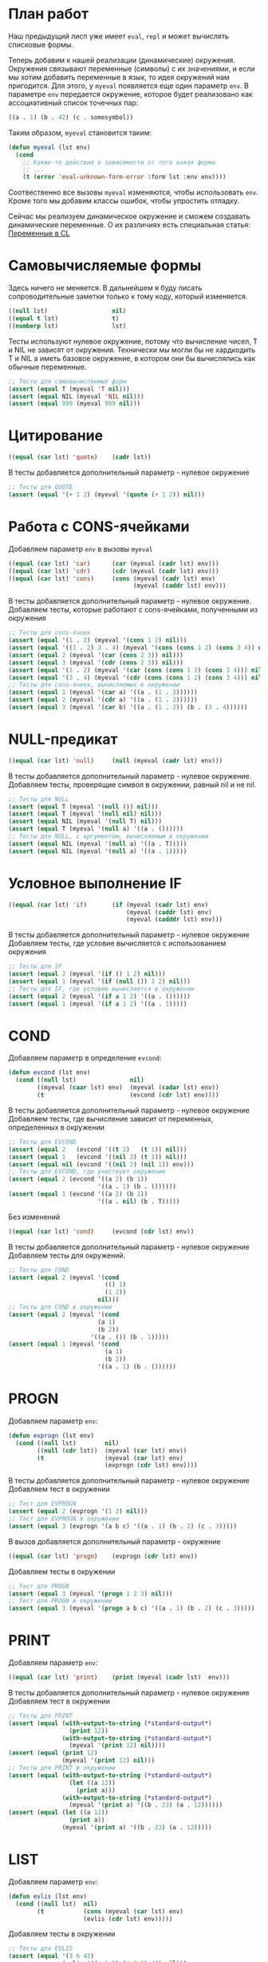 #+STARTUP: showall indent hidestars

* План работ

Наш предыдущий лисп уже имеет ~eval~, ~repl~ и может вычислять списковые формы.

Теперь добавим к нашей реализации (динамические) окружения. Окружения связывают
переменные (символы) с их значениями, и если мы хотим добавить переменные в язык, то
идея окружений нам пригодится. Для этого, у ~myeval~ появляется еще один параметр
~env~. В параметре ~env~ передается окружение, которое будет реализовано как
ассоциативный список точечных пар:

#+BEGIN_SRC lisp
  ((a . 1) (b . 42) (c . somesymbol))
#+END_SRC

Таким образом, ~myeval~ становится таким:

#+BEGIN_SRC lisp
  (defun myeval (lst env)
    (cond
      ;; Какие-то действия в зависимости от того какая форма
      ;; ...
      (t (error 'eval-unknown-form-error :form lst :env env))))
#+END_SRC

Соотвественно все вызовы ~myeval~ изменяются, чтобы использовать ~env~. Кроме того мы
добавим классы ошибок, чтобы упростить отладку.

Сейчас мы реализуем динамическое окружение и сможем создавать динамические
переменные. О их различиях есть специальная статья: [[file:../../doc/cl-vars.org][Переменные в CL]]

* Самовычисляемые формы

Здесь ничего не меняется. В дальнейшем я буду писать сопроводительные заметки только к
тому коду, который изменяется.

#+NAME: number_1
#+BEGIN_SRC lisp
  ((null lst)                  nil)
  ((equal t lst)               t)
  ((numberp lst)               lst)
#+END_SRC

Тесты используют нулевое окружение, потому что вычисление чисел, T и NIL не зависят от
окружения. Технически мы могли бы не хардкодить T и NIL а иметь базовое окружение, в
котором они бы вычислялись как обычные переменные.

#+NAME: number_1_test
#+BEGIN_SRC lisp
  ;; Тесты для самовычисляемых форм
  (assert (equal T (myeval 'T nil)))
  (assert (equal NIL (myeval 'NIL nil)))
  (assert (equal 999 (myeval 999 nil)))
#+END_SRC

* Цитирование

#+NAME: quote_1
#+BEGIN_SRC lisp
  ((equal (car lst) 'quote)    (cadr lst))
#+END_SRC

В тесты добавляется дополнительный параметр - нулевое окружение

#+NAME: quote_1_test
#+BEGIN_SRC lisp
  ;; Тесты для QUOTE
  (assert (equal '(+ 1 2) (myeval '(quote (+ 1 2)) nil)))
#+END_SRC

* Работа с CONS-ячейками

Добавляем параметр ~env~ в вызовы ~myeval~

#+NAME: car_cdr_cons_1
#+BEGIN_SRC lisp
  ((equal (car lst) 'car)      (car (myeval (cadr lst) env)))
  ((equal (car lst) 'cdr)      (cdr (myeval (cadr lst) env)))
  ((equal (car lst) 'cons)     (cons (myeval (cadr lst) env)
                                     (myeval (caddr lst) env)))
#+END_SRC

В тесты добавляется дополнительный параметр - нулевое окружение.
Добавляем тесты, которые работают с cons-ячейками, полученными из окружения

#+NAME: car_cdr_cons_1_test
#+BEGIN_SRC lisp
  ;; Тесты для cons-ячеек
  (assert (equal '(1 . 2) (myeval '(cons 1 2) nil)))
  (assert (equal '((1 . 2) 3 . 4) (myeval '(cons (cons 1 2) (cons 3 4)) nil)))
  (assert (equal 2 (myeval '(car (cons 2 3)) nil)))
  (assert (equal 3 (myeval '(cdr (cons 2 3)) nil)))
  (assert (equal '(1 . 2) (myeval '(car (cons (cons 1 2) (cons 3 4))) nil)))
  (assert (equal '(3 . 4) (myeval '(cdr (cons (cons 1 2) (cons 3 4))) nil)))
  ;; Тесты для cons-ячеек, вычисляемых в окружении
  (assert (equal 1 (myeval '(car a) '((a . (1 . 2))))))
  (assert (equal 2 (myeval '(cdr a) '((a . (1 . 2))))))
  (assert (equal 3 (myeval '(car b) '((a . (1 . 2)) (b . (3 . 4))))))
#+END_SRC

* NULL-предикат

#+NAME: null_1
#+BEGIN_SRC lisp
  ((equal (car lst) 'null)     (null (myeval (cadr lst) env)))
#+END_SRC

В тесты добавляется дополнительный параметр - нулевое окружение.
Добавляем тесты, проверящие символ в окружении, равный nil и не nil.

#+NAME: null_1_test
#+BEGIN_SRC lisp
  ;; Тесты для NULL
  (assert (equal T (myeval '(null ()) nil)))
  (assert (equal T (myeval '(null nil) nil)))
  (assert (equal NIL (myeval '(null T) nil)))
  (assert (equal T (myeval '(null a) '((a . ())))))
  ;; Тесты для NULL, с аргументом, вычисляемым в окружении
  (assert (equal NIL (myeval '(null a) '((a . T)))))
  (assert (equal NIL (myeval '(null a) '((a . 1)))))
#+END_SRC

* Условное выполнение IF

#+NAME: if_1
#+BEGIN_SRC lisp
  ((equal (car lst) 'if)       (if (myeval (cadr lst) env)
                                   (myeval (caddr lst) env)
                                   (myeval (cadddr lst) env)))
#+END_SRC

В тесты добавляется дополнительный параметр - нулевое окружение
Добавляем тесты, где условие вычисляется с использованием окружения

#+NAME: if_1_test
#+BEGIN_SRC lisp
  ;; Тесты для IF
  (assert (equal 2 (myeval '(if () 1 2) nil)))
  (assert (equal 1 (myeval '(if (null ()) 1 2) nil)))
  ;; Тесты для IF, где условие вычисляется в окружении
  (assert (equal 2 (myeval '(if a 1 2) '((a . ())))))
  (assert (equal 1 (myeval '(if a 1 2) '((a . 1)))))
#+END_SRC

* COND

Добавляем параметр в определение ~evcond~:

#+NAME: evcond_1
#+BEGIN_SRC lisp
  (defun evcond (lst env)
    (cond ((null lst)               nil)
          ((myeval (caar lst) env)  (myeval (cadar lst) env))
          (t                        (evcond (cdr lst) env))))
#+END_SRC

В тесты добавляется дополнительный параметр - нулевое окружение
Добавляем тесты, где вычисление зависит от переменных, определенных в окружении

#+NAME: evcond_1_test
#+BEGIN_SRC lisp
  ;; Тесты для EVCOND
  (assert (equal 2   (evcond '((t 2)   (t 1)) nil)))
  (assert (equal 1   (evcond '((nil 2) (t 1)) nil)))
  (assert (equal nil (evcond '((nil 2) (nil 1)) env)))
  ;; Тесты для EVCOND, где участвует окружение
  (assert (equal 2 (evcond '((a 2) (b 1))
                           '((a . 1) (b . ())))))
  (assert (equal 1 (evcond '((a 2) (b 1))
                           '((a . nil) (b . T)))))
#+END_SRC

Без изменений

#+NAME: cond_1
#+BEGIN_SRC lisp
  ((equal (car lst) 'cond)     (evcond (cdr lst) env))
#+END_SRC

В тесты добавляется дополнительный параметр - нулевое окружение
Добавляем тесты для окружений.

#+NAME: cond_1_test
#+BEGIN_SRC lisp
  ;; Тесты для COND
  (assert (equal 2 (myeval '(cond
                             (() 1)
                             (1 2))
                           nil)))
  ;; Тесты для COND в окружении
  (assert (equal 2 (myeval '(cond
                           (a 1)
                           (b 2))
                         '((a . ()) (b . 1)))))
  (assert (equal 1 (myeval '(cond
                             (a 1)
                             (b 2))
                           '((a . 1) (b . ())))))
#+END_SRC

* PROGN

Добавляем параметр ~env~:

#+NAME: evprogn_1
#+BEGIN_SRC lisp
  (defun evprogn (lst env)
    (cond ((null lst)        nil)
          ((null (cdr lst))  (myeval (car lst) env))
          (t                 (myeval (car lst) env)
                             (evprogn (cdr lst) env))))
#+END_SRC

В тесты добавляется дополнительный параметр - нулевое окружение
Добавляем тест в окружении

#+NAME: evprogn_1_test
#+BEGIN_SRC lisp
  ;; Тест для EVPROGN
  (assert (equal 2 (evprogn '(1 2) nil)))
  ;; Тест для EVPROGN в окружении
  (assert (equal 3 (evprogn '(a b c) '((a . 1) (b . 2) (c . 3)))))
#+END_SRC

В вызов добавляется дополнительный параметр - окружение

#+NAME: progn_1
#+BEGIN_SRC lisp
  ((equal (car lst) 'progn)    (evprogn (cdr lst) env))
#+END_SRC

Добавляем тесты в окружении

#+NAME: progn_1_test
#+BEGIN_SRC lisp
  ;; Тест для PROGN
  (assert (equal 3 (myeval '(progn 1 2 3) nil)))
  ;; Тест для PROGN в окружении
  (assert (equal 3 (myeval '(progn a b c) '((a . 1) (b . 2) (c . 3)))))
#+END_SRC

* PRINT

Добавляем параметр ~env~:

#+NAME: print_1
#+BEGIN_SRC lisp
  ((equal (car lst) 'print)    (print (myeval (cadr lst)  env)))
#+END_SRC

В тесты добавляется дополнительный параметр - нулевое окружение
Добавляем тест в окружении

#+NAME: print_1_test
#+BEGIN_SRC lisp
  ;; Тесты для PRINT
  (assert (equal (with-output-to-string (*standard-output*)
                   (print 12))
                 (with-output-to-string (*standard-output*)
                   (myeval '(print 12) nil))))
  (assert (equal (print 12)
                 (myeval '(print 12) nil)))
  ;; Тесты для PRINT в окружении
  (assert (equal (with-output-to-string (*standard-output*)
                   (let ((a 12))
                     (print a)))
                 (with-output-to-string (*standard-output*)
                   (myeval '(print a) '((b . 23) (a . 12))))))
  (assert (equal (let ((a 12))
                   (print a))
                 (myeval '(print a) '((b . 23) (a . 12)))))
#+END_SRC

* LIST

Добавляем параметр ~env~:

#+NAME: evlis_1
#+BEGIN_SRC lisp
  (defun evlis (lst env)
    (cond ((null lst)  nil)
          (t           (cons (myeval (car lst) env)
                       (evlis (cdr lst) env)))))
#+END_SRC

Добавляем тесты в окружении

#+NAME: evlis_1_test
#+BEGIN_SRC lisp
  ;; Тесты для EVLIS
  (assert (equal '(3 6 42)
                 (evlis '((+ 1 2) (* 2 3) 42) nil)))
  ;; Тесты для EVLIS в окружении
  (assert (equal '(3 6 42)
                 (evlis '((+ a b) (* b c) 42) '((a . 1) (b . 2) (c . 3) (d . 4)))))
#+END_SRC

LIST определяем почти без изменений:

#+NAME: list_1
#+BEGIN_SRC lisp
  ((equal (car lst) 'list)     (evlis (cdr lst) env))
#+END_SRC

Протестируем ~list~ (добавляя тесты в окружении)

#+NAME: list_1_test
#+BEGIN_SRC lisp
  ;; Тесты для LIST
  (assert (equal '(3 6 42)
                 (myeval '(list (+ 1 2) (* 2 3) 42) nil)))
  ;; Тесты для LIST в окружении
  (assert (equal '(3 6 42)
                 (myeval '(list (+ a b) (* b c) 42)
                         '((a . 1) (b . 2) (c . 3) (d . 4)))))
#+END_SRC

* AND

Добавляем параметр ~env~:

#+NAME: evand_1
#+BEGIN_SRC lisp
  (defun evand (lst env)
    (cond ((null lst)        (and))
          ((null (cdr lst))  (and (myeval (car lst) env)))
          (t                 (and (myeval (car lst) env)
                                  (evand (cdr lst) env)))))
#+END_SRC

Добавим тесты ~evand~ в окружении:

#+NAME: evand_1_test
#+BEGIN_SRC lisp
  ;; Тесты для EVAND
  (assert (equal (and)           (evand '() nil)))
  (assert (equal (and 1)         (evand '(1) nil)))
  (assert (equal (and nil)       (evand '(nil) nil)))
  (assert (equal (and 1 nil)     (evand '(1 nil) nil)))
  (assert (equal (and 1 2 nil)   (evand '(1 2 nil) nil)))
  (assert (equal (and 1 2 3)     (evand '(1 2 3) nil)))
  ;; Тесты для EVAND в окружении
  (assert (equal (let ((a nil))
                   (and nil))
                 (evand '(a) '((a . nil)))))
  (assert (equal (let ((a 1))
                   (and a))
                 (evand '(a) '((a . 1)))))
  (assert (equal (let ((a 1)
                       (b nil))
                   (and a b))
                 (evand '(a b) '((a . 1) (b . nil)))))
  (assert (equal (let ((a 1)
                       (b 2)
                       (c nil))
                   (and a b c))
                 (evand '(a b c) '((a . 1) (b . 2) (c . nil)))))
  (assert (equal (let ((a 1)
                       (b 2)
                       (c 3))
                   (and a b c))
                 (evand '(a b c) '((a . 1) (b . 2) (c . 3)))))
#+END_SRC

Добавляем параметр ~env~:

#+NAME: and_1
#+BEGIN_SRC lisp
  ((equal (car lst) 'and)      (evand (cdr lst) env))
#+END_SRC

Добавляем тесты в окружении:

#+NAME: and_1_test
#+BEGIN_SRC lisp
  ;; Тесты для AND
  (assert (equal (and)                (myeval '(and) nil)))
  (assert (equal (and 1)              (myeval '(and 1) nil)))
  (assert (equal (and nil)            (myeval '(and nil) nil)))
  (assert (equal (and 1 nil)          (myeval '(and 1 nil) nil)))
  (assert (equal (and 1 2 nil)        (myeval '(and 1 2 nil) nil)))
  (assert (equal (and 1 2 3)          (myeval '(and 1 2 3) nil)))
  (assert (equal (and 1 (and 1 2) 3)  (myeval '(and 1 (and 1 2) 3) nil)))
  ;; Тесты для AND в окружении
  (assert (equal (let ((a nil))
                   (and nil))
                 (myeval '(and a) '((a . nil)))))
  (assert (equal (let ((a 1))
                   (and a))
                 (myeval '(and a) '((a . 1)))))
  (assert (equal (let ((a 1)
                       (b nil))
                   (and a b))
                 (myeval '(and a b) '((a . 1) (b . nil)))))
  (assert (equal (let ((a 1)
                       (b 2)
                       (c nil))
                   (and a b c))
                 (myeval '(and a b c) '((a . 1) (b . 2) (c . nil)))))
  (assert (equal (let ((a 1)
                       (b 2)
                       (c 3))
                   (and a b c))
                 (myeval '(and a b c) '((a . 1) (b . 2) (c . 3)))))
#+END_SRC

* OR

Добавляем параметр ~env~:

#+NAME: evor_1
#+BEGIN_SRC lisp
  (defun evor (lst env)
    (cond ((null lst)        (or))
          ((null (cdr lst))  (or (myeval (car lst) env)))
          (t                 (or (myeval (car lst) env)
                                 (evor (cdr lst) env)))))
#+END_SRC

Добавим тесты ~evor~ в окружении:

#+NAME: evor_1_test
#+BEGIN_SRC lisp
  ;; Тесты для EVOR
  (assert (equal (or)           (evor '() nil)))
  (assert (equal (or nil 1)     (evor '(nil 1) nil)))
  (assert (equal (or nil nil 1) (evor '(nil nil 1) nil)))
  (assert (equal (or nil 1 2)   (evor '(nil 1 2) nil)))
  (assert (equal (or 1 2 3)     (evor '(1 2 3) nil)))
  ;; Тесты для EVOR в окружении
  (assert (equal (let ((a nil))
                   (or a))
                 (evor '(a) '((a . nil)))))
  (assert (equal (let ((a 1))
                   (or a))
                 (evor '(a) '((a . 1)))))
  (assert (equal (let ((a nil)
                       (b 1))
                   (or a b))
                 (evor '(a b) '((a . nil) (b . 1)))))
  (assert (equal (let ((a nil)
                       (b nil)
                       (c 3))
                   (or a b c))
                 (evor '(a b c) '((a . nil) (b . nil) (c . 3)))))
  (assert (equal (let ((a nil)
                       (b 1)
                       (c 2))
                   (or a b c))
                 (evor '(a b c) '((a . nil) (b . 1) (c . 2)))))
#+END_SRC

Добавляем параметр ~env~:

#+NAME: or_1
#+BEGIN_SRC lisp
  ((equal (car lst) 'or)       (evor  (cdr lst) env))
#+END_SRC

Добавим тесты ~or~ в окружении:

#+NAME: or_1_test
#+BEGIN_SRC lisp
  ;; Тесты для OR
  (assert (equal (or)                  (myeval '(or) nil)))
  (assert (equal (or nil 1)            (myeval '(or nil 1) nil)))
  (assert (equal (or nil nil 1)        (myeval '(or nil nil 1) nil)))
  (assert (equal (or nil 1 2)          (myeval '(or nil 1 2) nil)))
  (assert (equal (or nil (or 3 2) 2)   (myeval '(or nil (or 3 2) 2) nil)))
  ;; Тесты для OR в окружении
  (assert (equal (let ((a nil))
                   (or a))
                 (myeval '(or a) '((a . nil)))))
  (assert (equal (let ((a 1))
                   (or a))
                 (myeval '(or a) '((a . 1)))))
  (assert (equal (let ((a nil)
                       (b 1))
                   (or a b))
                 (myeval '(or a b) '((a . nil) (b . 1)))))
  (assert (equal (let ((a nil)
                       (b nil)
                       (c 3))
                   (or a b c))
                 (myeval '(or a b c) '((a . nil) (b . nil) (c . 3)))))
  (assert (equal (let ((a nil)
                       (b 1)
                       (c 2))
                   (or a b c))
                 (myeval '(or a b c) '((a . nil) (b . 1) (c . 2)))))
#+END_SRC

* Встроенные функции арифметики

Улучшим наши арифметические функции, сделав их хвосторекурсивными. Для этого добавим
параметр-аккумулятор, который будет накапливать результат вычисления. Тогда мы сможем
написать так:

#+NAME: evaddmul_1
#+BEGIN_SRC lisp
  (defun evadd (lst acc env)
    (cond ((null lst)        0)
          ((null (cdr lst))  (+ acc (myeval (car lst) env)))
          (t                 (evadd (cdr lst)
                                    (+ acc (myeval (car lst) env))
                                    env))))
  (defun evmul (lst acc env)
    (cond ((null lst)        1)
          ((null (cdr lst))  (* acc (myeval (car lst) env)))
          (t                 (evmul (cdr lst)
                                    (* acc (myeval (car lst) env))
                                    env))))
#+END_SRC

Теперь нам нужно помнить, что начальное значение аккумулятора для ~evadd~ равно нулю, а
для ~evmul~ - единице. Добавим тестов в окружении:

#+NAME: evaddmul_1_test
#+BEGIN_SRC lisp
  ;; Тесты для EVADD
  (assert (equal 0                (evadd '() 0 nil)))
  (assert (equal 2                (evadd '(2) 0 nil)))
  (assert (equal 5                (evadd '(2 3) 0 nil)))
  (assert (equal (+ 2 3 4)        (evadd '(2 3 4) 0 nil)))
  (assert (equal (+ 2 (+ 3 4))    (evadd '(2 (+ 3 4)) 0 nil)))
  (assert (equal (+ 2 (+ 3 4) 5)  (evadd '(2 (+ 3 4) 5) 0 nil)))
  ;; Тесты для EVADD в окружении
  (assert (equal (let ((a 2))
                   (+ a))
                 (evadd '(a)
                        0
                        '((a . 2)))))
  (assert (equal (let ((a 2) (b 3))
                   (+ a b))
                 (evadd '(a b)
                        0
                        '((a . 2) (b . 3)))))
  (assert (equal (let ((a 2) (b 3) (c 4))
                   (+ a b c))
                 (evadd '(a b c)
                        0
                        '((a . 2) (b . 3) (c . 4)))))
  (assert (equal (let ((a 2) (b 3) (c 4))
                   (+ a (+ b c)))
                 (evadd '(a (+ b c))
                        0
                        '((a . 2) (b . 3) (c . 4)))))
  (assert (equal (let ((a 2) (b 3) (c 4) (d 5))
                   (+ a (+ b c) d))
                 (evadd '(a (+ b c) d)
                        0
                        '((a . 2) (b . 3) (c . 4) (d . 5)))))
  ;; Тесты для EVMUL
  (assert (equal 1                (evmul '() 1 nil)))
  (assert (equal 2                (evmul '(2) 1 nil)))
  (assert (equal 6                (evmul '(2 3) 1 nil)))
  (assert (equal (* 2 3 4)        (evmul '(2 3 4) 1 nil)))
  (assert (equal (* 2 (* 3 4))    (evmul '(2 (* 3 4)) 1 nil)))
  (assert (equal (* 2 (* 3 4) 5)  (evmul '(2 (* 3 4) 5) 1 nil)))
  ;; Тесты для EVMUL в окружении
  (assert (equal (let ((a 2))
                   (* a))
                 (evmul '(2)
                        1
                        '((a . 2)))))
  (assert (equal (let ((a 2) (b 3))
                   (* a b))
                 (evmul '(2 3)
                        1
                        '((a . 2) (b . 3)))))
  (assert (equal (let ((a 2) (b 3) (c 4))
                   (* a b c))
                 (evmul '(2 3 4)
                        1
                        '((a . 2) (b . 3) (c . 4)))))
  (assert (equal (let ((a 2) (b 3) (c 4))
                   (* a (* b c)))
                 (evmul '(a (* b c))
                        1
                        '((a . 2) (b . 3) (c . 4)))))
  (assert (equal (let ((a 2) (b 3) (c 4) (d 5))
                   (* a (* b c) d))
                 (evmul '(a (* b c) d)
                        1
                        '((a . 2) (b . 3) (c . 4) (d . 5)))))
#+END_SRC

Вызов в ~my-eval~ использует аккумулятор и дополнительный параметр ~env~

#+NAME: ariph_1
#+BEGIN_SRC lisp
  ((equal (car lst) '+)        (evadd (cdr lst) 0 env))
  ((equal (car lst) '*)        (evmul (cdr lst) 1 env))
#+END_SRC

К старым тестам (изменным, чтобы принимать пустое окружение) добавляем новые, которые
используют окружение в виде ассоциативного списка, которое пока мы формируем вручную.

#+NAME: ariph_1_test
#+BEGIN_SRC lisp
  ;; Тесты для сложения
  (assert (equal 0                (myeval '(+) nil)))
  (assert (equal (+ 2)            (myeval '(+ 2) nil)))
  (assert (equal (+ 2 3)          (myeval '(+ 2 3) nil)))
  (assert (equal (+ 2 3 4)        (myeval '(+ 2 3 4) nil)))
  (assert (equal (+ 2 (+ 3 4))    (myeval '(+ 2 (+ 3 4)) nil)))
  (assert (equal (+ 2 (+ 3 4) 5)  (myeval '(+ 2 (+ 3 4) 5) nil)))
  ;; Тесты для умножения
  (assert (equal 1                (myeval '(*) nil)))
  (assert (equal (* 2)            (myeval '(* 2) nil)))
  (assert (equal (* 2 3)          (myeval '(* 2 3) nil)))
  (assert (equal (* 2 3 4)        (myeval '(* 2 3 4) nil)))
  (assert (equal (* 2 (* 3 4))    (myeval '(* 2 (* 3 4)) nil)))
  (assert (equal (* 2 (* 3 4) 5)  (myeval '(* 2 (* 3 4) 5) nil)))
  ;; Тесты для сложения в окружении
  (assert (equal 0
                 (myeval '(+) nil)))
  (assert (equal (let ((a 2))
                   (+ a))
                 (myeval '(+ a)
                         '((a . 2)))))
  (assert (equal (let ((a 2) (b 3))
                   (+ a b))
                 (myeval '(+ a b)
                         '((a . 2) (b . 3)))))
  (assert (equal (let ((a 2) (b 3) (c 4))
                   (+ a b c))
                 (myeval '(+ a b c)
                         '((a . 2) (b . 3) (c . 4)))))
  (assert (equal (let ((a 2) (b 3) (c 4))
                   (+ a (+ b c)))
                 (myeval '(+ a (+ b c))
                         '((a . 2) (b . 3) (c . 4)))))
  (assert (equal (let ((a 2) (b 3) (c 4) (d 5))
                   (+ a (+ b c) d))
                 (myeval '(+ a (+ b c) d)
                         '((a . 2) (b . 3) (c . 4) (d . 5)))))
  ;; Тесты для умножения  в окружении
  (assert (equal 1
                 (myeval '(*) nil)))
  (assert (equal (let ((a 2))
                   (* a))
                 (myeval '(* a)
                         '((a . 2)))))
  (assert (equal (let ((a 2) (b 3))
                   (* a b))
                 (myeval '(* a b)
                         '((a . 2) (b . 3)))))
  (assert (equal (let ((a 2) (b 3) (c 4))
                   (* a b c))
                 (myeval '(* a b c)
                         '((a . 2) (b . 3) (c . 4)))))
  (assert (equal (let ((a 2) (b 3) (c 4))
                   (* a (* b c)))
                 (myeval '(* a (* b c))
                         '((a . 2) (b . 3) (c . 4)))))
  (assert (equal (let ((a 2) (b 3) (c 4) (d 5))
                   (* a (* b c) d))
                 (myeval '(* a (* b c) d)
                         '((a . 2) (b . 3) (c . 4) (d . 5)))))
#+END_SRC

* Вычисление символов

Если мы встречаем символ, то мы должны найти его в нашем окружении. Мы можем достичь
этого следующим образом:

#+NAME: symb_1
#+BEGIN_SRC lisp
  ((symbolp lst)               (cdr (assoc lst env)))
#+END_SRC

Важно поместить этот кусок ближе к началу ~myeval~, чтобы избежать попыток выполнять
над символом те операции, которые выполняются над списковыми формами.

Протестируем

#+NAME: symb_1_test
#+BEGIN_SRC lisp
  ;; Тесты для вычисления символов
  (assert (equal 6 (myeval 'b '((a . 3) (b . 6)))))
#+END_SRC

* LET

Теперь мы можем заняться более сложной частью - работой с окружениями. Чтобы добавить
переменную в окружение нам понадобятся вспомогательных функции. Первая из них: EVLIS
(Evaluate List) уже у нас есть (мы определили ее в разделе, где определен LIST).

Вторая вспомогательная функция: PAIRLIS. Мы будем использовать ее для работы с
окружениями. Она принимает список ключей ~lst1~, список значений ~lst2~ и ассоциативный
список результатов ~alist~. В процессе своей работы из первых двух списков она
формирует пары "ключ-значение" и добавляет их в ~alist~.

#+NAME: mypairlis_example
#+BEGIN_SRC lisp
  (defun mypairlis (lst1 lst2 alist)
   (cond ((and (null lst1) (null lst2))  alist)
         ((or  (null lst1) (null lst2))  (error 'mypairlis-error :lst1 lst1 :lst2 lst2))
         (t                              (mypairlis (cdr lst1)
                                                    (cdr lst2)
                                                    (cons (cons (car lst1)
                                                                (car lst2))
                                                          alist)))))
#+END_SRC

Вариант с хвостовой рекурсией (написанный ниже) будет эффективнее. Кроме того есть
различие в семантике, которое проявляется, если разрешены дубли в lambda-list. Если
дубли запрещены, то неважно, какой ~pairlis~ использовать.

Сначал определим ошибку:

#+NAME: errors_1
#+BEGIN_SRC lisp
  (define-condition mypairlis-error (error)
    ((lst1 :initarg :lst1  :reader lst1)
     (lst2 :initarg :lst2  :reader lst2))
    (:report
     (lambda (condition stream)
       (format stream "Error in MYPAIRLIS: wrong params:~%'~A~%'~A"
               (lst1 condition) (lst2 condition)))))
#+END_SRC

Хвосторекурсивный вариант ~mypairlis~

#+NAME: mypairlis_1
#+BEGIN_SRC lisp
  (defun mypairlis (lst1 lst2 alist)
    (cond ((and (null lst1) (null lst2))  alist)
          ((or  (null lst1) (null lst2))  (error 'mypairlis-error :lst1 lst1 :lst2 lst2))
          (t                              (cons (cons (car lst1)
                                                      (car lst2))
                                                (mypairlis (cdr lst1)
                                                           (cdr lst2)
                                                           alist)))))
#+END_SRC

Добавим тесты, которые проверяют возникновение ошибок, когда мы пытаемся обратиться к
переменной, которой нет в окружении.

#+NAME: mypairlis_1_test
#+BEGIN_SRC lisp
  ;; Тест для MYPAIRLIS
  (assert (equal '(( a . 1) (b . 2) ( c . 3) (z . 6) (y . 77))
                 (mypairlis '(a b c) '(1 2 3) '((z . 6) (y . 77)))))
  (assert (equal "error"
                 (handler-case (mypairlis '(a b c) nil '((z . 6) (y . 77)))
                   (MYPAIRLIS-ERROR (condition) "error"))))
  (assert (equal "error"
                 (handler-case (mypairlis nil '(1 2 3) '((z . 6) (y . 77)))
                   (MYPAIRLIS-ERROR (condition) "error"))))
#+END_SRC

Имея эти функции мы можем определить LET:

#+NAME: let_1
#+BEGIN_SRC lisp
  ((equal (car lst) 'let)      (evprogn (cddr lst) ; implicit progn
                                        (mypairlis (mapcar #'car (cadr lst))
                                                   (evlis (mapcar #'cadr (cadr lst))
                                                          env)
                                                   env)))
#+END_SRC

и проверить его:

#+NAME: let_1_test
#+BEGIN_SRC lisp
  ;; Тест для LET
  (assert (equal '(1 . 2) (myeval '(let ((a 1)
                                         (b 2))
                                    (cons a b)) nil)))
#+END_SRC

* LET*

Определение LET* потребует одну дополнительную функцию, которую назовем EVLETSTAR. Она
принимает три аргумента. Первый, ~varpairs~, представляет собой пары "ключ-значение",
которые на каждом шаге по одной будут добавлены в окружение ~env~. Второй параметр,
~EXP~, представляет собой тело выражения, которое должно быть вычислено, когда все
varpairs будут добавлены в окончательное окружение.

#+NAME: evletstar_1
#+BEGIN_SRC lisp
  (defun evletstar (varpairs exp env)
    (cond ((null varpairs)  (myeval exp env))
          (t                (evletstar (cdr varpairs)
                                       exp
                                       (cons (cons (caar varpairs)
                                                   (myeval (cadar varpairs) env))
                                             env)))))
#+END_SRC

[TODO:gmm] Необходимо сделать тест для ~evletstar~ и распространить его на следующие
шаги.

Теперь мы можем определить LET*:

#+NAME: letstar_1
#+BEGIN_SRC lisp
  ((equal (car lst) 'let*)     (evletstar (cadr lst)
                                          (caddr lst)
                                          env))
#+END_SRC

и протестировать её:

#+NAME: letstar_1_test
#+BEGIN_SRC lisp
  ;; Тест для LET*
  (assert (equal '(3 1 . 2) (myeval '(let* ((a 1)
                                            (b 2)
                                            (c (+ a b)))
                                      (cons c (cons a b))) nil)))
#+END_SRC

* LAMBDA

Последняя форма, которую мы реализуем - LAMBDA. В нашем интерпретаторе она вычисляется
при вызове, являясь первым аргументом вычисляемого списка: ~((lambda (x) (cons x x))
42)~ Кроме того, LAMBDA формирует свое окружение из своих параметров:

#+NAME: lambda_1
#+BEGIN_SRC lisp
  ((equal (caar lst) 'lambda)  (myeval (car (cddar lst))
                                       (mypairlis (cadar lst)
                                                  (evlis (cdr lst) env)
                                                  env)))
#+END_SRC

Проверим работу LAMBDA:

#+NAME: lambda_1_test
#+BEGIN_SRC lisp
  ;; Тест для LAMBDA
  (assert (equal '(42 . 42) (myeval '((lambda (x)
                                        (cons x x))
                                      42) nil)))
  (assert (equal '(42 . 17) (myeval '((lambda (x y)
                                        (cons x y))
                                      42 17) nil)))
#+END_SRC

* MyEval

Так как мы тепер определяем ошибки, создадим класс ошибки, которая будет вызвана, если
~myeval~ обнаружил незнакомую форму.

#+NAME: errors_1
#+BEGIN_SRC lisp :tangle lisp-1.lisp :noweb tangle :exports code :padline no :comments none
  (define-condition eval-unknown-form-error (error)
    ((form :initarg :form  :reader form)
     (env  :initarg :env   :reader env))
    (:report
     (lambda (condition stream)
       (format stream "Error in MYEVAL: Unknown form~%'~A~%can not be evaluated in environment~%'~A"
               (form condition) (env condition)))))
#+END_SRC

Теперь мы можем собрать ~myeval~

#+NAME: myeval_1
#+BEGIN_SRC lisp :tangle lisp-1.lisp :noweb tangle :exports code :padline no :comments none
  <<evcond_1>>
  <<evprogn_1>>
  <<evlis_1>>
  <<evand_1>>
  <<evor_1>>
  <<evaddmul_1>>
  <<mypairlis_1>>
  <<evletstar_1>>
  (defun myeval (lst env)
    (cond
      <<number_1>>
      <<symb_1>>
      <<quote_1>>
      <<car_cdr_cons_1>>
      <<null_1>>
      <<if_1>>
      <<cond_1>>
      <<progn_1>>
      <<print_1>>
      <<list_1>>
      <<and_1>>
      <<or_1>>
      <<ariph_1>>
      <<let_1>>
      <<letstar_1>>
      <<lambda_1>>
      (t (error 'eval-unknown-form-error :form lst :env env))))
#+END_SRC

И протестировать его

#+NAME: myeval_1_test
#+BEGIN_SRC lisp
  <<symb_1_test>>
  <<number_1_test>>
  <<quote_1_test>>
  <<car_cdr_cons_1_test>>
  <<null_1_test>>
  <<if_1_test>>
  <<cond_1_test>>
  <<evprogn_1_test>>
  <<progn_1_test>>
  <<print_1_test>>
  <<evlis_1_test>>
  <<list_1_test>>
  <<evand_1_test>>
  <<and_1_test>>
  <<evor_1_test>>
  <<or_1_test>>
  <<evaddmul_1_test>>
  <<ariph_1_test>>
  <<mypairlis_1_test>>
  <<let_1_test>>
  <<letstar_1_test>>
  <<lambda_1_test>>
#+END_SRC

* REPL

Передаем дополнительный параметр ~env~:

#+NAME: repl_1
#+BEGIN_SRC lisp
  (defun repl ()
    (princ "microlisp>")
    (finish-output)
    (princ (myeval (read)))
    (terpri)
    (finish-output)
    (repl))
#+END_SRC

* Итоги

Добавляем обработку ошибок, чтобы получать более ясные сообщения при отладке.

#+BEGIN_SRC lisp :tangle lisp-1.lisp :noweb tangle :exports code :padline no :comments none
  <<errors_1>>
  <<myeval_1>>
  <<repl_1>>
  <<myeval_1_test>>
#+END_SRC

Мы должны получить следующий результат:

#+BEGIN_SRC lisp
  (define-condition eval-unknown-form-error (error)
    ((form :initarg :form  :reader form)
     (env  :initarg :env   :reader env))
    (:report
     (lambda (condition stream)
       (format stream "Error in MYEVAL: Unknown form~%'~A~%can not be evaluated in environment~%'~A"
               (form condition) (env condition)))))
  (defun evcond (lst env)
    (cond ((null lst)               nil)
          ((myeval (caar lst) env)  (myeval (cadar lst) env))
          (t                        (evcond (cdr lst) env))))
  (defun evprogn (lst env)
    (cond ((null lst)        nil)
          ((null (cdr lst))  (myeval (car lst) env))
          (t                 (myeval (car lst) env)
                             (evprogn (cdr lst) env))))
  (defun evlis (lst env)
    (cond ((null lst)  nil)
          (t           (cons (myeval (car lst) env)
                             (evlis (cdr lst) env)))))
  (defun evand (lst env)
    (cond ((null lst)        (and))
          ((null (cdr lst))  (and (myeval (car lst) env)))
          (t                 (and (myeval (car lst) env)
                                  (evand (cdr lst) env)))))
  (defun evor (lst env)
    (cond ((null lst)        (or))
          ((null (cdr lst))  (or (myeval (car lst) env)))
          (t                 (or (myeval (car lst) env)
                                 (evor (cdr lst) env)))))
  (defun evadd (lst acc env)
    (cond ((null lst)        0)
          ((null (cdr lst))  (+ acc (myeval (car lst) env)))
          (t                 (evadd (cdr lst)
                                    (+ acc (myeval (car lst) env))
                                    env))))
  (defun evmul (lst acc env)
    (cond ((null lst)        1)
          ((null (cdr lst))  (* acc (myeval (car lst) env)))
          (t                 (evmul (cdr lst)
                                    (* acc (myeval (car lst) env))
                                    env))))
  (defun mypairlis (lst1 lst2 alist)
    (cond ((and (null lst1) (null lst2))  alist)
          ((or  (null lst1) (null lst2))  (error 'mypairlis-error :lst1 lst1 :lst2 lst2))
          (t                              (cons (cons (car lst1)
                                                      (car lst2))
                                                (mypairlis (cdr lst1)
                                                           (cdr lst2)
                                                           alist)))))
  (defun evletstar (varpairs exp env)
    (cond ((null varpairs)  (myeval exp env))
          (t                (evletstar (cdr varpairs)
                                       exp
                                       (cons (cons (caar varpairs)
                                                   (myeval (cadar varpairs) env))
                                             env)))))
  (defun myeval (lst env)
    (cond
      ((null lst)                  nil)
      ((equal t lst)               t)
      ((numberp lst)               lst)
      ((symbolp lst)               (cdr (assoc lst env)))
      ((equal (car lst) 'quote)    (cadr lst))
      ((equal (car lst) 'car)      (car (myeval (cadr lst) env)))
      ((equal (car lst) 'cdr)      (cdr (myeval (cadr lst) env)))
      ((equal (car lst) 'cons)     (cons (myeval (cadr lst) env)
                                         (myeval (caddr lst) env)))
      ((equal (car lst) 'null)     (null (myeval (cadr lst) env)))
      ((equal (car lst) 'if)       (if (myeval (cadr lst) env)
                                       (myeval (caddr lst) env)
                                       (myeval (cadddr lst) env)))
      ((equal (car lst) 'cond)     (evcond (cdr lst) env))
      ((equal (car lst) 'progn)    (evprogn (cdr lst) env))
      ((equal (car lst) 'print)    (print (myeval (cadr lst)  env)))
      ((equal (car lst) 'list)     (evlis (cdr lst) env))
      ((equal (car lst) 'and)      (evand (cdr lst) env))
      ((equal (car lst) 'or)       (evor  (cdr lst) env))
      ((equal (car lst) '+)        (evadd (cdr lst) 0 env))
      ((equal (car lst) '*)        (evmul (cdr lst) 1 env))
      ((equal (car lst) 'let)      (evprogn (cddr lst) ; implicit progn
                                            (mypairlis (mapcar #'car (cadr lst))
                                                       (evlis (mapcar #'cadr (cadr lst))
                                                              env)
                                                       env)))
      ((equal (car lst) 'let*)     (evletstar (cadr lst)
                                              (caddr lst)
                                              env))
      ((equal (caar lst) 'lambda)  (myeval (car (cddar lst))
                                           (mypairlis (cadar lst)
                                                      (evlis (cdr lst) env)
                                                      env)))
      (t (error 'eval-unknown-form-error :form lst :env env))))
  (define-condition mypairlis-error (error)
    ((lst1 :initarg :lst1  :reader lst1)
     (lst2 :initarg :lst2  :reader lst2))
    (:report
     (lambda (condition stream)
       (format stream "Error in MYPAIRLIS: wrong params:~%'~A~%'~A"
               (lst1 condition) (lst2 condition)))))
  (define-condition eval-unknown-form-error (error)
    ((form :initarg :form  :reader form)
     (env  :initarg :env   :reader env))
    (:report
     (lambda (condition stream)
       (format stream "Error in MYEVAL: Unknown form~%'~A~%can not be evaluated in environment~%'~A"
               (form condition) (env condition)))))
  (defun evcond (lst env)
    (cond ((null lst)               nil)
          ((myeval (caar lst) env)  (myeval (cadar lst) env))
          (t                        (evcond (cdr lst) env))))
  (defun evprogn (lst env)
    (cond ((null lst)        nil)
          ((null (cdr lst))  (myeval (car lst) env))
          (t                 (myeval (car lst) env)
                             (evprogn (cdr lst) env))))
  (defun evlis (lst env)
    (cond ((null lst)  nil)
          (t           (cons (myeval (car lst) env)
                             (evlis (cdr lst) env)))))
  (defun evand (lst env)
    (cond ((null lst)        (and))
          ((null (cdr lst))  (and (myeval (car lst) env)))
          (t                 (and (myeval (car lst) env)
                                  (evand (cdr lst) env)))))
  (defun evor (lst env)
    (cond ((null lst)        (or))
          ((null (cdr lst))  (or (myeval (car lst) env)))
          (t                 (or (myeval (car lst) env)
                                 (evor (cdr lst) env)))))
  (defun evadd (lst acc env)
    (cond ((null lst)        0)
          ((null (cdr lst))  (+ acc (myeval (car lst) env)))
          (t                 (evadd (cdr lst)
                                    (+ acc (myeval (car lst) env))
                                    env))))
  (defun evmul (lst acc env)
    (cond ((null lst)        1)
          ((null (cdr lst))  (* acc (myeval (car lst) env)))
          (t                 (evmul (cdr lst)
                                    (* acc (myeval (car lst) env))
                                    env))))
  (defun mypairlis (lst1 lst2 alist)
    (cond ((and (null lst1) (null lst2))  alist)
          ((or  (null lst1) (null lst2))  (error 'mypairlis-error :lst1 lst1 :lst2 lst2))
          (t                              (cons (cons (car lst1)
                                                      (car lst2))
                                                (mypairlis (cdr lst1)
                                                           (cdr lst2)
                                                           alist)))))
  (defun evletstar (varpairs exp env)
    (cond ((null varpairs)  (myeval exp env))
          (t                (evletstar (cdr varpairs)
                                       exp
                                       (cons (cons (caar varpairs)
                                                   (myeval (cadar varpairs) env))
                                             env)))))
  (defun myeval (lst env)
    (cond
      ((null lst)                  nil)
      ((equal t lst)               t)
      ((numberp lst)               lst)
      ((symbolp lst)               (cdr (assoc lst env)))
      ((equal (car lst) 'quote)    (cadr lst))
      ((equal (car lst) 'car)      (car (myeval (cadr lst) env)))
      ((equal (car lst) 'cdr)      (cdr (myeval (cadr lst) env)))
      ((equal (car lst) 'cons)     (cons (myeval (cadr lst) env)
                                         (myeval (caddr lst) env)))
      ((equal (car lst) 'null)     (null (myeval (cadr lst) env)))
      ((equal (car lst) 'if)       (if (myeval (cadr lst) env)
                                       (myeval (caddr lst) env)
                                       (myeval (cadddr lst) env)))
      ((equal (car lst) 'cond)     (evcond (cdr lst) env))
      ((equal (car lst) 'progn)    (evprogn (cdr lst) env))
      ((equal (car lst) 'print)    (print (myeval (cadr lst)  env)))
      ((equal (car lst) 'list)     (evlis (cdr lst) env))
      ((equal (car lst) 'and)      (evand (cdr lst) env))
      ((equal (car lst) 'or)       (evor  (cdr lst) env))
      ((equal (car lst) '+)        (evadd (cdr lst) 0 env))
      ((equal (car lst) '*)        (evmul (cdr lst) 1 env))
      ((equal (car lst) 'let)      (evprogn (cddr lst) ; implicit progn
                                            (mypairlis (mapcar #'car (cadr lst))
                                                       (evlis (mapcar #'cadr (cadr lst))
                                                              env)
                                                       env)))
      ((equal (car lst) 'let*)     (evletstar (cadr lst)
                                              (caddr lst)
                                              env))
      ((equal (caar lst) 'lambda)  (myeval (car (cddar lst))
                                           (mypairlis (cadar lst)
                                                      (evlis (cdr lst) env)
                                                      env)))
      (t (error 'eval-unknown-form-error :form lst :env env))))
  (defun repl ()
    (princ "microlisp>")
    (finish-output)
    (princ (myeval (read)))
    (terpri)
    (finish-output)
    (repl))
  ;; Тесты для вычисления символов
  (assert (equal 6 (myeval 'b '((a . 3) (b . 6)))))
  ;; Тесты для самовычисляемых форм
  (assert (equal T (myeval 'T nil)))
  (assert (equal NIL (myeval 'NIL nil)))
  (assert (equal 999 (myeval 999 nil)))
  ;; Тесты для QUOTE
  (assert (equal '(+ 1 2) (myeval '(quote (+ 1 2)) nil)))
  ;; Тесты для cons-ячеек
  (assert (equal '(1 . 2) (myeval '(cons 1 2) nil)))
  (assert (equal '((1 . 2) 3 . 4) (myeval '(cons (cons 1 2) (cons 3 4)) nil)))
  (assert (equal 2 (myeval '(car (cons 2 3)) nil)))
  (assert (equal 3 (myeval '(cdr (cons 2 3)) nil)))
  (assert (equal '(1 . 2) (myeval '(car (cons (cons 1 2) (cons 3 4))) nil)))
  (assert (equal '(3 . 4) (myeval '(cdr (cons (cons 1 2) (cons 3 4))) nil)))
  ;; Тесты для cons-ячеек, вычисляемых в окружении
  (assert (equal 1 (myeval '(car a) '((a . (1 . 2))))))
  (assert (equal 2 (myeval '(cdr a) '((a . (1 . 2))))))
  (assert (equal 3 (myeval '(car b) '((a . (1 . 2)) (b . (3 . 4))))))
  ;; Тесты для NULL
  (assert (equal T (myeval '(null ()) nil)))
  (assert (equal T (myeval '(null nil) nil)))
  (assert (equal NIL (myeval '(null T) nil)))
  (assert (equal T (myeval '(null a) '((a . ())))))
  ;; Тесты для NULL, с аргументом, вычисляемым в окружении
  (assert (equal NIL (myeval '(null a) '((a . T)))))
  (assert (equal NIL (myeval '(null a) '((a . 1)))))
  ;; Тесты для IF
  (assert (equal 2 (myeval '(if () 1 2) nil)))
  (assert (equal 1 (myeval '(if (null ()) 1 2) nil)))
  ;; Тесты для IF, где условие вычисляется в окружении
  (assert (equal 2 (myeval '(if a 1 2) '((a . ())))))
  (assert (equal 1 (myeval '(if a 1 2) '((a . 1)))))
  ;; Тесты для COND
  (assert (equal 2 (myeval '(cond
                             (() 1)
                             (1 2))
                           nil)))
  ;; Тесты для COND в окружении
  (assert (equal 2 (myeval '(cond
                             (a 1)
                             (b 2))
                           '((a . ()) (b . 1)))))
  (assert (equal 1 (myeval '(cond
                             (a 1)
                             (b 2))
                           '((a . 1) (b . ())))))
  ;; Тест для EVPROGN
  (assert (equal 2 (evprogn '(1 2) nil)))
  ;; Тест для EVPROGN в окружении
  (assert (equal 3 (evprogn '(a b c) '((a . 1) (b . 2) (c . 3)))))
  ;; Тест для PROGN
  (assert (equal 3 (myeval '(progn 1 2 3) nil)))
  ;; Тест для PROGN в окружении
  (assert (equal 3 (myeval '(progn a b c) '((a . 1) (b . 2) (c . 3)))))
  ;; Тесты для PRINT
  (assert (equal (with-output-to-string (*standard-output*)
                   (print 12))
                 (with-output-to-string (*standard-output*)
                   (myeval '(print 12) nil))))
  (assert (equal (print 12)
                 (myeval '(print 12) nil)))
  ;; Тесты для PRINT в окружении
  (assert (equal (with-output-to-string (*standard-output*)
                   (let ((a 12))
                     (print a)))
                 (with-output-to-string (*standard-output*)
                   (myeval '(print a) '((b . 23) (a . 12))))))
  (assert (equal (let ((a 12))
                   (print a))
                 (myeval '(print a) '((b . 23) (a . 12)))))
  ;; Тесты для EVLIS
  (assert (equal '(3 6 42)
                 (evlis '((+ 1 2) (* 2 3) 42) nil)))
  ;; Тесты для EVLIS в окружении
  (assert (equal '(3 6 42)
                 (evlis '((+ a b) (* b c) 42) '((a . 1) (b . 2) (c . 3) (d . 4)))))
  ;; Тесты для LIST
  (assert (equal '(3 6 42)
                 (myeval '(list (+ 1 2) (* 2 3) 42) nil)))
  ;; Тесты для LIST в окружении
  (assert (equal '(3 6 42)
                 (myeval '(list (+ a b) (* b c) 42)
                         '((a . 1) (b . 2) (c . 3) (d . 4)))))
  ;; Тесты для EVAND
  (assert (equal (and)           (evand '() nil)))
  (assert (equal (and 1)         (evand '(1) nil)))
  (assert (equal (and nil)       (evand '(nil) nil)))
  (assert (equal (and 1 nil)     (evand '(1 nil) nil)))
  (assert (equal (and 1 2 nil)   (evand '(1 2 nil) nil)))
  (assert (equal (and 1 2 3)     (evand '(1 2 3) nil)))
  ;; Тесты для EVAND в окружении
  (assert (equal (let ((a nil))
                   (and nil))
                 (evand '(a) '((a . nil)))))
  (assert (equal (let ((a 1))
                   (and a))
                 (evand '(a) '((a . 1)))))
  (assert (equal (let ((a 1)
                       (b nil))
                   (and a b))
                 (evand '(a b) '((a . 1) (b . nil)))))
  (assert (equal (let ((a 1)
                       (b 2)
                       (c nil))
                   (and a b c))
                 (evand '(a b c) '((a . 1) (b . 2) (c . nil)))))
  (assert (equal (let ((a 1)
                       (b 2)
                       (c 3))
                   (and a b c))
                 (evand '(a b c) '((a . 1) (b . 2) (c . 3)))))
  ;; Тесты для AND
  (assert (equal (and)                (myeval '(and) nil)))
  (assert (equal (and 1)              (myeval '(and 1) nil)))
  (assert (equal (and nil)            (myeval '(and nil) nil)))
  (assert (equal (and 1 nil)          (myeval '(and 1 nil) nil)))
  (assert (equal (and 1 2 nil)        (myeval '(and 1 2 nil) nil)))
  (assert (equal (and 1 2 3)          (myeval '(and 1 2 3) nil)))
  (assert (equal (and 1 (and 1 2) 3)  (myeval '(and 1 (and 1 2) 3) nil)))
  ;; Тесты для AND в окружении
  (assert (equal (let ((a nil))
                   (and nil))
                 (myeval '(and a) '((a . nil)))))
  (assert (equal (let ((a 1))
                   (and a))
                 (myeval '(and a) '((a . 1)))))
  (assert (equal (let ((a 1)
                       (b nil))
                   (and a b))
                 (myeval '(and a b) '((a . 1) (b . nil)))))
  (assert (equal (let ((a 1)
                       (b 2)
                       (c nil))
                   (and a b c))
                 (myeval '(and a b c) '((a . 1) (b . 2) (c . nil)))))
  (assert (equal (let ((a 1)
                       (b 2)
                       (c 3))
                   (and a b c))
                 (myeval '(and a b c) '((a . 1) (b . 2) (c . 3)))))
  ;; Тесты для EVOR
  (assert (equal (or)           (evor '() nil)))
  (assert (equal (or nil 1)     (evor '(nil 1) nil)))
  (assert (equal (or nil nil 1) (evor '(nil nil 1) nil)))
  (assert (equal (or nil 1 2)   (evor '(nil 1 2) nil)))
  (assert (equal (or 1 2 3)     (evor '(1 2 3) nil)))
  ;; Тесты для EVOR в окружении
  (assert (equal (let ((a nil))
                   (or a))
                 (evor '(a) '((a . nil)))))
  (assert (equal (let ((a 1))
                   (or a))
                 (evor '(a) '((a . 1)))))
  (assert (equal (let ((a nil)
                       (b 1))
                   (or a b))
                 (evor '(a b) '((a . nil) (b . 1)))))
  (assert (equal (let ((a nil)
                       (b nil)
                       (c 3))
                   (or a b c))
                 (evor '(a b c) '((a . nil) (b . nil) (c . 3)))))
  (assert (equal (let ((a nil)
                       (b 1)
                       (c 2))
                   (or a b c))
                 (evor '(a b c) '((a . nil) (b . 1) (c . 2)))))
  ;; Тесты для OR
  (assert (equal (or)                  (myeval '(or) nil)))
  (assert (equal (or nil 1)            (myeval '(or nil 1) nil)))
  (assert (equal (or nil nil 1)        (myeval '(or nil nil 1) nil)))
  (assert (equal (or nil 1 2)          (myeval '(or nil 1 2) nil)))
  (assert (equal (or nil (or 3 2) 2)   (myeval '(or nil (or 3 2) 2) nil)))
  ;; Тесты для OR в окружении
  (assert (equal (let ((a nil))
                   (or a))
                 (myeval '(or a) '((a . nil)))))
  (assert (equal (let ((a 1))
                   (or a))
                 (myeval '(or a) '((a . 1)))))
  (assert (equal (let ((a nil)
                       (b 1))
                   (or a b))
                 (myeval '(or a b) '((a . nil) (b . 1)))))
  (assert (equal (let ((a nil)
                       (b nil)
                       (c 3))
                   (or a b c))
                 (myeval '(or a b c) '((a . nil) (b . nil) (c . 3)))))
  (assert (equal (let ((a nil)
                       (b 1)
                       (c 2))
                   (or a b c))
                 (myeval '(or a b c) '((a . nil) (b . 1) (c . 2)))))
  ;; Тесты для EVADD
  (assert (equal 0                (evadd '() 0 nil)))
  (assert (equal 2                (evadd '(2) 0 nil)))
  (assert (equal 5                (evadd '(2 3) 0 nil)))
  (assert (equal (+ 2 3 4)        (evadd '(2 3 4) 0 nil)))
  (assert (equal (+ 2 (+ 3 4))    (evadd '(2 (+ 3 4)) 0 nil)))
  (assert (equal (+ 2 (+ 3 4) 5)  (evadd '(2 (+ 3 4) 5) 0 nil)))
  ;; Тесты для EVADD в окружении
  (assert (equal (let ((a 2))
                   (+ a))
                 (evadd '(a)
                        0
                        '((a . 2)))))
  (assert (equal (let ((a 2) (b 3))
                   (+ a b))
                 (evadd '(a b)
                        0
                        '((a . 2) (b . 3)))))
  (assert (equal (let ((a 2) (b 3) (c 4))
                   (+ a b c))
                 (evadd '(a b c)
                        0
                        '((a . 2) (b . 3) (c . 4)))))
  (assert (equal (let ((a 2) (b 3) (c 4))
                   (+ a (+ b c)))
                 (evadd '(a (+ b c))
                        0
                        '((a . 2) (b . 3) (c . 4)))))
  (assert (equal (let ((a 2) (b 3) (c 4) (d 5))
                   (+ a (+ b c) d))
                 (evadd '(a (+ b c) d)
                        0
                        '((a . 2) (b . 3) (c . 4) (d . 5)))))
  ;; Тесты для EVMUL
  (assert (equal 1                (evmul '() 1 nil)))
  (assert (equal 2                (evmul '(2) 1 nil)))
  (assert (equal 6                (evmul '(2 3) 1 nil)))
  (assert (equal (* 2 3 4)        (evmul '(2 3 4) 1 nil)))
  (assert (equal (* 2 (* 3 4))    (evmul '(2 (* 3 4)) 1 nil)))
  (assert (equal (* 2 (* 3 4) 5)  (evmul '(2 (* 3 4) 5) 1 nil)))
  ;; Тесты для EVMUL в окружении
  (assert (equal (let ((a 2))
                   (* a))
                 (evmul '(2)
                        1
                        '((a . 2)))))
  (assert (equal (let ((a 2) (b 3))
                   (* a b))
                 (evmul '(2 3)
                        1
                        '((a . 2) (b . 3)))))
  (assert (equal (let ((a 2) (b 3) (c 4))
                   (* a b c))
                 (evmul '(2 3 4)
                        1
                        '((a . 2) (b . 3) (c . 4)))))
  (assert (equal (let ((a 2) (b 3) (c 4))
                   (* a (* b c)))
                 (evmul '(a (* b c))
                        1
                        '((a . 2) (b . 3) (c . 4)))))
  (assert (equal (let ((a 2) (b 3) (c 4) (d 5))
                   (* a (* b c) d))
                 (evmul '(a (* b c) d)
                        1
                        '((a . 2) (b . 3) (c . 4) (d . 5)))))
  ;; Тесты для сложения
  (assert (equal 0                (myeval '(+) nil)))
  (assert (equal (+ 2)            (myeval '(+ 2) nil)))
  (assert (equal (+ 2 3)          (myeval '(+ 2 3) nil)))
  (assert (equal (+ 2 3 4)        (myeval '(+ 2 3 4) nil)))
  (assert (equal (+ 2 (+ 3 4))    (myeval '(+ 2 (+ 3 4)) nil)))
  (assert (equal (+ 2 (+ 3 4) 5)  (myeval '(+ 2 (+ 3 4) 5) nil)))
  ;; Тесты для умножения
  (assert (equal 1                (myeval '(*) nil)))
  (assert (equal (* 2)            (myeval '(* 2) nil)))
  (assert (equal (* 2 3)          (myeval '(* 2 3) nil)))
  (assert (equal (* 2 3 4)        (myeval '(* 2 3 4) nil)))
  (assert (equal (* 2 (* 3 4))    (myeval '(* 2 (* 3 4)) nil)))
  (assert (equal (* 2 (* 3 4) 5)  (myeval '(* 2 (* 3 4) 5) nil)))
  ;; Тесты для сложения в окружении
  (assert (equal 0
                 (myeval '(+) nil)))
  (assert (equal (let ((a 2))
                   (+ a))
                 (myeval '(+ a)
                         '((a . 2)))))
  (assert (equal (let ((a 2) (b 3))
                   (+ a b))
                 (myeval '(+ a b)
                         '((a . 2) (b . 3)))))
  (assert (equal (let ((a 2) (b 3) (c 4))
                   (+ a b c))
                 (myeval '(+ a b c)
                         '((a . 2) (b . 3) (c . 4)))))
  (assert (equal (let ((a 2) (b 3) (c 4))
                   (+ a (+ b c)))
                 (myeval '(+ a (+ b c))
                         '((a . 2) (b . 3) (c . 4)))))
  (assert (equal (let ((a 2) (b 3) (c 4) (d 5))
                   (+ a (+ b c) d))
                 (myeval '(+ a (+ b c) d)
                         '((a . 2) (b . 3) (c . 4) (d . 5)))))
  ;; Тесты для умножения  в окружении
  (assert (equal 1
                 (myeval '(*) nil)))
  (assert (equal (let ((a 2))
                   (* a))
                 (myeval '(* a)
                         '((a . 2)))))
  (assert (equal (let ((a 2) (b 3))
                   (* a b))
                 (myeval '(* a b)
                         '((a . 2) (b . 3)))))
  (assert (equal (let ((a 2) (b 3) (c 4))
                   (* a b c))
                 (myeval '(* a b c)
                         '((a . 2) (b . 3) (c . 4)))))
  (assert (equal (let ((a 2) (b 3) (c 4))
                   (* a (* b c)))
                 (myeval '(* a (* b c))
                         '((a . 2) (b . 3) (c . 4)))))
  (assert (equal (let ((a 2) (b 3) (c 4) (d 5))
                   (* a (* b c) d))
                 (myeval '(* a (* b c) d)
                         '((a . 2) (b . 3) (c . 4) (d . 5)))))
  ;; Тест для MYPAIRLIS
  (assert (equal '(( a . 1) (b . 2) ( c . 3) (z . 6) (y . 77))
                 (mypairlis '(a b c) '(1 2 3) '((z . 6) (y . 77)))))
  (assert (equal "error"
                 (handler-case (mypairlis '(a b c) nil '((z . 6) (y . 77)))
                   (MYPAIRLIS-ERROR (condition) "error"))))
  (assert (equal "error"
                 (handler-case (mypairlis nil '(1 2 3) '((z . 6) (y . 77)))
                   (MYPAIRLIS-ERROR (condition) "error"))))
  ;; Тест для LET
  (assert (equal '(1 . 2) (myeval '(let ((a 1)
                                         (b 2))
                                    (cons a b)) nil)))
  ;; Тест для LET*
  (assert (equal '(3 1 . 2) (myeval '(let* ((a 1)
                                            (b 2)
                                            (c (+ a b)))
                                      (cons c (cons a b))) nil)))
  ;; Тест для LAMBDA
  (assert (equal '(42 . 42) (myeval '((lambda (x)
                                        (cons x x))
                                      42) nil)))
  (assert (equal '(42 . 17) (myeval '((lambda (x y)
                                        (cons x y))
                                      42 17) nil)))
#+END_SRC
